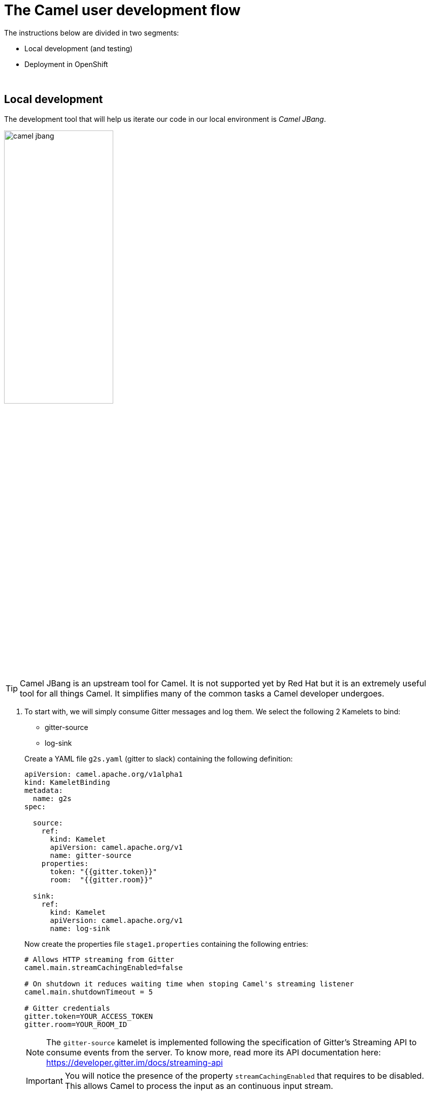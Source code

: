 = [[camel-developer]] The Camel user development flow

The instructions below are divided in two segments:

* Local development (and testing)
* Deployment in OpenShift

{empty} +

== Local development 

The development tool that will help us iterate our code in our local environment is _Camel JBang_.

image::images/camel-jbang.png[align="center", width=50%]

TIP: Camel JBang is an upstream tool for Camel. It is not supported yet by Red Hat but it is an extremely useful tool for all things Camel. It simplifies many of the common tasks a Camel developer undergoes. 

. To start with, we will simply consume Gitter messages and log them. We select the following 2 Kamelets to bind:
+
--
- gitter-source
- log-sink
--
+
Create a YAML file `g2s.yaml` (gitter to slack) containing the following definition:
+
```yaml
apiVersion: camel.apache.org/v1alpha1
kind: KameletBinding
metadata:
  name: g2s
spec:

  source:
    ref:
      kind: Kamelet
      apiVersion: camel.apache.org/v1
      name: gitter-source
    properties:
      token: "{{gitter.token}}"
      room:  "{{gitter.room}}"

  sink:
    ref:
      kind: Kamelet
      apiVersion: camel.apache.org/v1
      name: log-sink 
```
+
Now create the properties file `stage1.properties` containing the following entries:
+
```properties
# Allows HTTP streaming from Gitter
camel.main.streamCachingEnabled=false

# On shutdown it reduces waiting time when stoping Camel's streaming listener
camel.main.shutdownTimeout = 5

# Gitter credentials
gitter.token=YOUR_ACCESS_TOKEN
gitter.room=YOUR_ROOM_ID
```
+
NOTE: The `gitter-source` kamelet is implemented following the specification of Gitter's Streaming API to consume events from the server. To know more, read more its API documentation here: https://developer.gitter.im/docs/streaming-api
+
IMPORTANT: You will notice the presence of the property `streamCachingEnabled` that requires to be disabled. This allows Camel to process the input as an continuous input stream.
+
{empty} +

. Run your YAML definition with Camel JBang
+ 
Use the following command to run locally your Kamelet Binding:
+
```bash
camel run g2s.yaml \
--local-kamelet-dir=$PWD/../kamelets \
--properties=stage1.properties
```
+
Camel JBang will build a local runnable and start Camel. +
In the output logs you should see Camel connecting to Gitter, similar to the following:
+
----
... : Apache Camel 3.18.0 (CamelJBang) started in 2s124ms (build:170ms init:1s738ms start:216ms JVM-uptime:4s)
... : Opening connection to Gitter...
... : Gitter HTTP Streaming started
----
+
Now, from Gitter's chat room, send a message, for example "Hello Camel". +
Your terminal should show the arrival of a Gitter event similar to the following JSON payload:
+
```json
{"id":"6318848405ad4a3701dccfb4","text":"Hello Camel","html":"Hello Camel","sent":"2022-09-07T11:46:12.825Z","readBy":0,"urls":[],"mentions":[],"issues":[],"meta":[],"v":1,"fromUser":{"id":"xxxxxxxxxxxxxxxx","username":"demo-user"         }}
```
+
Hopefully you've been successful in capturing Gitter messages with Camel. +
Press `Ctrl`+`C` to stop Camel.
+
{empty} +

. Now we need extend the Kamelet Binding definition to include data transformation to match the JSON structure the target system (Slack) expects.
+
We choose from the Kamelet Catalog the JSLT action to transform the body.
+
TIP: JSLT is a very convenient transformer to manipulate JSON payloads. It's inspired in XSLT (XML Transformation) to define stylesheets containing transformation rules for JSON.
+
Create the JSLT file `g2s.jslt` containing the following definition:
+
----
{
    "channel":"TO_BE_DEFINED",
    "text":"*"+.fromUser.username+"@gitter*: "+.text
}
----
+
[NOTE]
====
* The field `channel` denotes the target room in Slack where messages will be pushed. For now we use a temporary value. +
* The field `text` includes JsonPath rules extracting values from the input Gitter event.
====
{empty} +

. Modify your YAML definition to include the JSLT action between your Kamelet source and sink.
+
The resulting YAML file should look as follows (you can copy the middle snippet into your code):
+
----
apiVersion: camel.apache.org/v1alpha1
kind: KameletBinding
metadata:
  name: g2s
spec:

  source:
    ref:
      kind: Kamelet
      apiVersion: camel.apache.org/v1
      name: gitter-source
    properties:
      token: "{{gitter.token}}"
      room:  "{{gitter.room}}"
----
+
```yaml
  steps:
  - ref:
      kind: Kamelet
      apiVersion: camel.apache.org/v1
      name: jslt-action
    properties:
      template: g2s.jslt
```
+
----
  sink:
    ref:
      kind: Kamelet
      apiVersion: camel.apache.org/v1
      name: log-sink 
----
{empty} +


. Run Camel JBang again ensuring you include your JSLT file. It should look as follows:
+
```bash
camel run g2s.yaml g2s.jslt \
--local-kamelet-dir=$PWD/../kamelets \
--properties=stage1.properties
```
{empty} +

. From Gitter send another chat message and inspect your terminal output. You should see an incoming event now transformed and looking similar to this:
+
```json
{"channel":"TO_BE_DEFINED","text":"*demo-user@gitter*: Hello Camel"}
```
+
At this stage you're ready to replace the Log sink Kamelet by the real one, the Slack sink Kamelet.
+
{empty} +

. If you're not done so yet, onboard onto the Slack chat platform
+
Please follow the link below to complete the Slack onboarding process.
+
* link:onboarding-slack.adoc[Slack's platform onboarding]
+
{empty} +

. [[step-slack-sink]]Replace your Log sink Kamelet by the Slack one.
+
Copy from below the `slack-sink` definition, and replace your old `log-sink` code.
+
----
apiVersion: camel.apache.org/v1alpha1
kind: KameletBinding
metadata:
  name: g2s
spec:

  source:
    ref:
      kind: Kamelet
      apiVersion: camel.apache.org/v1
      name: gitter-source
    properties:
      token: "{{gitter.token}}"
      room:  "{{gitter.room}}"

  steps:
  - ref:
      kind: Kamelet
      apiVersion: camel.apache.org/v1
      name: jslt-action
    properties:
      template: g2s.jslt
----
+
```yaml
  sink:
    ref:
      kind: Kamelet
      apiVersion: camel.apache.org/v1
      name: slack-sink
    properties:
      token: "{{slack.token}}"
```
+
{empty} +

. Configure your target Slack `channel`
+
Previously we defined a dummy value in our JSLT transformation (where the `channel` field is defined). Now we need to replace the dummy value with the real one.
+
.. Open in Slack the room details
+
image::images/slack-room-details.png[align="left", width=20%]
+
.. Copy the Channel ID at the bottom of the details frame
+
image::images/slack-room-details-channel-id.png[align="left", width=30%]
+
.. Paste its value in your JSLT mapping. It should you similar to the following:
+
```
{
    "channel":"C041XMH9M41",
    "text":"*"+.fromUser.username+"@gitter*: "+.text
}
```
Slack will read the `channel` field (target room), from the JSON payload we send, to know where to place the message. +
+
{empty} +

. Include your Slack token in your configuration file.
+
Copy from below the parameter definition `slack.token`, paste it into your properties file, and configure its value with your Slack access token value.
+
----
# Allows HTTP streaming from Gitter
camel.main.streamCachingEnabled=false

# On shutdown it reduces waiting time when stoping Camel's streaming listener
camel.main.shutdownTimeout = 5

# Gitter credentials
gitter.token=2d482bdf092e0e2299832b1f38d9560243083894
gitter.room=6317569e6da03739849c519a
----
+
```properties
# Slack credentials
slack.token=YOUR_TOKEN
```
+
* If you're sharing an App with the group, use the App's token your admin has provided.
* If you created your own App, use your App's `Bot User OAuth Token`
+
{empty} +

. Run Camel JBang from your terminal as follows:
+
```bash
camel run g2s.yaml g2s.jslt \
--local-kamelet-dir=$PWD/../kamelets \
--properties=stage1.properties
```
{empty} +

. One more time, from Gitter send one last message. If all goes well you should see the message listed in your Slack chat window
+
image::images/stage1-msg-gitter-slack.png[align="left", width=80%]
+
{empty} +
+
We can consider the local development done. We have a full data flow definition that routes messages from Gitter to Slack. The next step is to deploy the definition in OpenShift

{empty} +

== Deployment in OpenShift

The definitions that we have developed can almost be taken 'as-is' into OpenShift. 

The only amendments really to be done are:
--
* Ensure we keep tokens secured with Secrets
* Ensure the Kamelet Binding can load the JSLT file as a resource. 
--

{empty} +

. Replace your Log sink Kamelet by the Slack one.
+
Copy from below the portions of YAML to be modified in your Kamelet Binding, and include/replace them in your Kamelet Binding definition.
+
[NOTE]
====
there are 3 pieces to include/replace:

. secret/configmap configuration
. kamelet source properties
. kamelet sink properties
====
+
----
apiVersion: camel.apache.org/v1alpha1
kind: KameletBinding
metadata:
  name: g2s
spec:
----
+
```yaml
  integration:
    configuration:
     - type: "secret"
       value: "stage1"
     - type: "configmap"
       value: "stage1-transform"
```
+
----
  source:
    ref:
      kind: Kamelet
      apiVersion: camel.apache.org/v1
      name: gitter-source
    properties:
----
+
```yaml
      token: "{{secret:stage1/gitter.token}}"
      room:  "{{secret:stage1/gitter.room}}"
```
+
----
  steps:
  - ref:
      kind: Kamelet
      apiVersion: camel.apache.org/v1
      name: jslt-action
    properties:
      template: g2s.jslt

  sink:
    ref:
      kind: Kamelet
      apiVersion: camel.apache.org/v1
      name: slack-sink
    properties:
----
+
```yaml
      token: "{{secret:stage1/slack.token}}"
```
+
{empty} +


. Push configuration and resources to _OpenShift_
+
.. Ensure you select your target _OpenShift_ working project, for example by running:
+
```bash
oc create project demo-camelk

```
+
.. Create a _Secret_ containing your configuration. Run the following `oc` command:
+
```bash
oc create secret generic stage1 --from-env-file=stage1.properties

```
+
.. Create a _ConfigMap_ containing your JSLT mapping. Run the following `oc` command:
+
```bash
oc create cm stage1-transform --from-file=g2s.jslt
```
{empty} +

. Deploy your YAML definition containing your Kamelet Binding
.. Run the following `oc` command to deploy the integration:
+
```bash
oc apply -f g2s.yaml
```
+
The Camel K operator will immediately react. It will start building the integration and deploy it.
+
NOTE: Be patient, this action will take some time to complete as the operator needs to download all the maven dependencies, build the application and create the image before the integration can be deployed.

.. Check the logs.
+
When the operator deploys the integration, you will be able to inspect the logs from the running pod to check all looks normal. You should see Camel connecting to Gitter and starting the streaming listener:
+
----
... : Apache Camel 3.18.0 (CamelJBang) started in 2s124ms (build:170ms init:1s738ms start:216ms JVM-uptime:4s)
... : Opening connection to Gitter...
... : Gitter HTTP Streaming started
----
+
{empty} +


. One more time, from Gitter send one last message. If all goes well you should see the message listed in your Slack chat window
+
image::images/stage1-msg-gitter-slack.png[align="left", width=80%]
+
{empty} +
+
You've successfully completed stage 1 !!